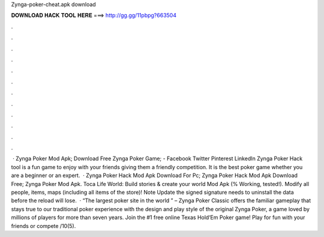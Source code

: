 Zynga-poker-cheat.apk download

𝐃𝐎𝐖𝐍𝐋𝐎𝐀𝐃 𝐇𝐀𝐂𝐊 𝐓𝐎𝐎𝐋 𝐇𝐄𝐑𝐄 ===> http://gg.gg/11pbpg?663504

.

.

.

.

.

.

.

.

.

.

.

.

 · Zynga Poker Mod Apk; Download Free Zynga Poker Game; - Facebook Twitter Pinterest LinkedIn Zynga Poker Hack tool is a fun game to enjoy with your friends giving them a friendly competition. It is the best poker game whether you are a beginner or an expert.  · Zynga Poker Hack Mod Apk Download For Pc; Zynga Poker Hack Mod Apk Download Free; Zynga Poker Mod Apk. Toca Life World: Build stories & create your world Mod Apk (% Working, tested!). Modify all people, items, maps (including all items of the store)! Note Update the signed signature needs to uninstall the data before the reload will lose.  · “The largest poker site in the world ” –  Zynga Poker Classic offers the familiar gameplay that stays true to our traditional poker experience with the design and play style of the original Zynga Poker, a game loved by millions of players for more than seven years. Join the #1 free online Texas Hold‘Em Poker game! Play for fun with your friends or compete /10(5).